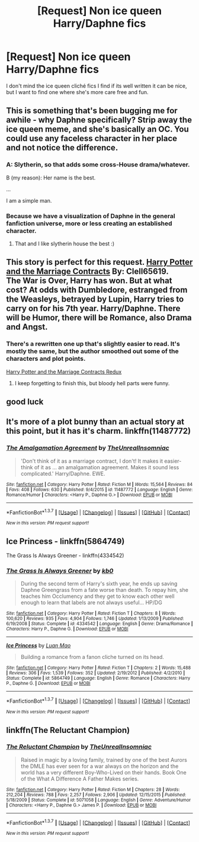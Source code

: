 #+TITLE: [Request] Non ice queen Harry/Daphne fics

* [Request] Non ice queen Harry/Daphne fics
:PROPERTIES:
:Author: Tits_Me_Pm
:Score: 17
:DateUnix: 1455508841.0
:DateShort: 2016-Feb-15
:FlairText: Request
:END:
I don't mind the ice queen cliché fics I find if its well written it can be nice, but I want to find one where she's more care free and fun.


** This is something that's been bugging me for awhile - why Daphne specifically? Strip away the ice queen meme, and she's basically an OC. You could use any faceless character in her place and not notice the difference.
:PROPERTIES:
:Author: hchan1
:Score: 11
:DateUnix: 1455512586.0
:DateShort: 2016-Feb-15
:END:

*** A: Slytherin, so that adds some cross-House drama/whatever.

B (my reason): Her name is the best.

...

I am a simple man.
:PROPERTIES:
:Author: yarglethatblargle
:Score: 14
:DateUnix: 1455519496.0
:DateShort: 2016-Feb-15
:END:


*** Because we have a visualization of Daphne in the general fanfiction universe, more or less creating an established character.
:PROPERTIES:
:Author: Zantroy
:Score: 6
:DateUnix: 1455514609.0
:DateShort: 2016-Feb-15
:END:

**** That and I like slytherin house the best :)
:PROPERTIES:
:Author: Tits_Me_Pm
:Score: 6
:DateUnix: 1455515048.0
:DateShort: 2016-Feb-15
:END:


** This story is perfect for this request. [[https://www.fanfiction.net/s/4079609/1/Harry-Potter-and-the-Marriage-Contracts][Harry Potter and the Marriage Contracts]] By: Clell65619.\\
The War is Over, Harry has won. But at what cost? At odds with Dumbledore, estranged from the Weasleys, betrayed by Lupin, Harry tries to carry on for his 7th year. Harry/Daphne. There will be Humor, there will be Romance, also Drama and Angst.
:PROPERTIES:
:Author: DemeRain
:Score: 4
:DateUnix: 1455516464.0
:DateShort: 2016-Feb-15
:END:

*** There's a rewritten one up that's slightly easier to read. It's mostly the same, but the author smoothed out some of the characters and plot points.

[[https://www.fanfiction.net/s/5835213/1/The-Marriage-Contracts-Redux][Harry Potter and the Marriage Contracts Redux]]
:PROPERTIES:
:Author: AraelStannis
:Score: 5
:DateUnix: 1455521238.0
:DateShort: 2016-Feb-15
:END:

**** I keep forgetting to finish this, but bloody hell parts were funny.
:PROPERTIES:
:Author: Tits_Me_Pm
:Score: 1
:DateUnix: 1455532457.0
:DateShort: 2016-Feb-15
:END:


** good luck
:PROPERTIES:
:Author: Lord_Anarchy
:Score: 1
:DateUnix: 1455541930.0
:DateShort: 2016-Feb-15
:END:


** It's more of a plot bunny than an actual story at this point, but it has it's charm. linkffn(11487772)
:PROPERTIES:
:Author: Sillyminion
:Score: 1
:DateUnix: 1455557243.0
:DateShort: 2016-Feb-15
:END:

*** [[http://www.fanfiction.net/s/11487772/1/][*/The Amalgamation Agreement/*]] by [[https://www.fanfiction.net/u/1280940/TheUnrealInsomniac][/TheUnrealInsomniac/]]

#+begin_quote
  'Don't think of it as a marriage contract, I don't! It makes it easier- think of it as ... an amalgamation agreement. Makes it sound less complicated.' Harry/Daphne. EWE.
#+end_quote

^{/Site/: [[http://www.fanfiction.net/][fanfiction.net]] *|* /Category/: Harry Potter *|* /Rated/: Fiction M *|* /Words/: 15,564 *|* /Reviews/: 84 *|* /Favs/: 408 *|* /Follows/: 630 *|* /Published/: 9/4/2015 *|* /id/: 11487772 *|* /Language/: English *|* /Genre/: Romance/Humor *|* /Characters/: <Harry P., Daphne G.> *|* /Download/: [[http://www.p0ody-files.com/ff_to_ebook/ffn-bot/index.php?id=11487772&source=ff&filetype=epub][EPUB]] or [[http://www.p0ody-files.com/ff_to_ebook/ffn-bot/index.php?id=11487772&source=ff&filetype=mobi][MOBI]]}

--------------

*FanfictionBot*^{1.3.7} *|* [[[https://github.com/tusing/reddit-ffn-bot/wiki/Usage][Usage]]] | [[[https://github.com/tusing/reddit-ffn-bot/wiki/Changelog][Changelog]]] | [[[https://github.com/tusing/reddit-ffn-bot/issues/][Issues]]] | [[[https://github.com/tusing/reddit-ffn-bot/][GitHub]]] | [[[https://www.reddit.com/message/compose?to=%2Fu%2Ftusing][Contact]]]

^{/New in this version: PM request support!/}
:PROPERTIES:
:Author: FanfictionBot
:Score: 1
:DateUnix: 1455557263.0
:DateShort: 2016-Feb-15
:END:


** Ice Princess - linkffn(5864749)

The Grass Is Always Greener - linkffn(4334542)
:PROPERTIES:
:Author: Krististrasza
:Score: 1
:DateUnix: 1455558452.0
:DateShort: 2016-Feb-15
:END:

*** [[http://www.fanfiction.net/s/4334542/1/][*/The Grass Is Always Greener/*]] by [[https://www.fanfiction.net/u/1251524/kb0][/kb0/]]

#+begin_quote
  During the second term of Harry's sixth year, he ends up saving Daphne Greengrass from a fate worse than death. To repay him, she teaches him Occlumency and they get to know each other well enough to learn that labels are not always useful... HP/DG
#+end_quote

^{/Site/: [[http://www.fanfiction.net/][fanfiction.net]] *|* /Category/: Harry Potter *|* /Rated/: Fiction T *|* /Chapters/: 8 *|* /Words/: 100,620 *|* /Reviews/: 935 *|* /Favs/: 4,904 *|* /Follows/: 1,746 *|* /Updated/: 1/13/2009 *|* /Published/: 6/19/2008 *|* /Status/: Complete *|* /id/: 4334542 *|* /Language/: English *|* /Genre/: Drama/Romance *|* /Characters/: Harry P., Daphne G. *|* /Download/: [[http://www.p0ody-files.com/ff_to_ebook/ffn-bot/index.php?id=4334542&source=ff&filetype=epub][EPUB]] or [[http://www.p0ody-files.com/ff_to_ebook/ffn-bot/index.php?id=4334542&source=ff&filetype=mobi][MOBI]]}

--------------

[[http://www.fanfiction.net/s/5864749/1/][*/Ice Princess/*]] by [[https://www.fanfiction.net/u/583529/Luan-Mao][/Luan Mao/]]

#+begin_quote
  Building a romance from a fanon cliche turned on its head.
#+end_quote

^{/Site/: [[http://www.fanfiction.net/][fanfiction.net]] *|* /Category/: Harry Potter *|* /Rated/: Fiction T *|* /Chapters/: 2 *|* /Words/: 15,488 *|* /Reviews/: 306 *|* /Favs/: 1,539 *|* /Follows/: 352 *|* /Updated/: 2/19/2012 *|* /Published/: 4/2/2010 *|* /Status/: Complete *|* /id/: 5864749 *|* /Language/: English *|* /Genre/: Romance *|* /Characters/: Harry P., Daphne G. *|* /Download/: [[http://www.p0ody-files.com/ff_to_ebook/ffn-bot/index.php?id=5864749&source=ff&filetype=epub][EPUB]] or [[http://www.p0ody-files.com/ff_to_ebook/ffn-bot/index.php?id=5864749&source=ff&filetype=mobi][MOBI]]}

--------------

*FanfictionBot*^{1.3.7} *|* [[[https://github.com/tusing/reddit-ffn-bot/wiki/Usage][Usage]]] | [[[https://github.com/tusing/reddit-ffn-bot/wiki/Changelog][Changelog]]] | [[[https://github.com/tusing/reddit-ffn-bot/issues/][Issues]]] | [[[https://github.com/tusing/reddit-ffn-bot/][GitHub]]] | [[[https://www.reddit.com/message/compose?to=%2Fu%2Ftusing][Contact]]]

^{/New in this version: PM request support!/}
:PROPERTIES:
:Author: FanfictionBot
:Score: 1
:DateUnix: 1455558526.0
:DateShort: 2016-Feb-15
:END:


** linkffn(The Reluctant Champion)
:PROPERTIES:
:Author: nounusednames
:Score: 1
:DateUnix: 1455566760.0
:DateShort: 2016-Feb-15
:END:

*** [[http://www.fanfiction.net/s/5071058/1/][*/The Reluctant Champion/*]] by [[https://www.fanfiction.net/u/1280940/TheUnrealInsomniac][/TheUnrealInsomniac/]]

#+begin_quote
  Raised in magic by a loving family, trained by one of the best Aurors the DMLE has ever seen for a war always on the horizon and the world has a very different Boy-Who-Lived on their hands. Book One of the What A Difference A Father Makes series.
#+end_quote

^{/Site/: [[http://www.fanfiction.net/][fanfiction.net]] *|* /Category/: Harry Potter *|* /Rated/: Fiction M *|* /Chapters/: 28 *|* /Words/: 212,204 *|* /Reviews/: 788 *|* /Favs/: 2,257 *|* /Follows/: 2,906 *|* /Updated/: 12/15/2015 *|* /Published/: 5/18/2009 *|* /Status/: Complete *|* /id/: 5071058 *|* /Language/: English *|* /Genre/: Adventure/Humor *|* /Characters/: <Harry P., Daphne G.> James P. *|* /Download/: [[http://www.p0ody-files.com/ff_to_ebook/ffn-bot/index.php?id=5071058&source=ff&filetype=epub][EPUB]] or [[http://www.p0ody-files.com/ff_to_ebook/ffn-bot/index.php?id=5071058&source=ff&filetype=mobi][MOBI]]}

--------------

*FanfictionBot*^{1.3.7} *|* [[[https://github.com/tusing/reddit-ffn-bot/wiki/Usage][Usage]]] | [[[https://github.com/tusing/reddit-ffn-bot/wiki/Changelog][Changelog]]] | [[[https://github.com/tusing/reddit-ffn-bot/issues/][Issues]]] | [[[https://github.com/tusing/reddit-ffn-bot/][GitHub]]] | [[[https://www.reddit.com/message/compose?to=%2Fu%2Ftusing][Contact]]]

^{/New in this version: PM request support!/}
:PROPERTIES:
:Author: FanfictionBot
:Score: 1
:DateUnix: 1455566806.0
:DateShort: 2016-Feb-15
:END:
